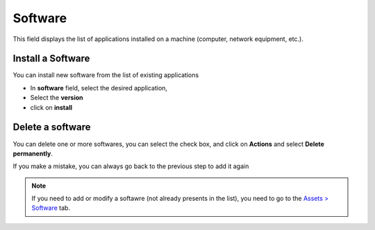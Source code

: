 Software
--------

This field displays the list of applications installed on a machine (computer, network equipment, etc.).

.. image:: ../../image/software-view.png
   :alt: software-view
   :align: center
   :scale: 50%

Install a Software
~~~~~~~~~~~~~~~~~~

You can install new software from the list of existing applications


- In **software** field, select the desired application,
- Select the **version**
- click on **install**


.. image:: ../../image/software-install.png
   :alt: software-install
   :align: center
   :scale: 50%

Delete a software
~~~~~~~~~~~~~~~~~

You can delete one or more softwares, you can select the check box, and click on **Actions** and select **Delete permanently**.

If you make a mistake, you can always go back to the previous step to add it again

.. Note::
   If you need to add or modify a softawre  (not already presents in the list),  you need to go to the `Assets > Software </modules/assets/softwares.html>`_ tab.
